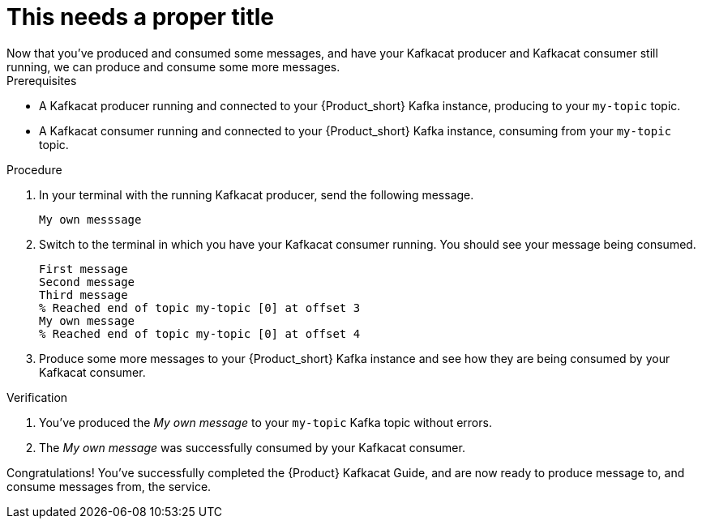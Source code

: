 [id='task-4_{context}']
= This needs a proper title
Now that you've produced and consumed some messages, and have your Kafkacat producer and Kafkacat consumer still running, we can produce and consume some more messages.

.Prerequisites
* A Kafkacat producer running and connected to your {Product_short} Kafka instance, producing to your `my-topic` topic.
* A Kafkacat consumer running and connected to your {Product_short} Kafka instance, consuming from your `my-topic` topic.

.Procedure
. In your terminal with the running Kafkacat producer, send the following message.
+
[source,bash]
----
My own messsage
----
+
. Switch to the terminal in which you have your Kafkacat consumer running. You should see your message being consumed.
+
[source,bash]
----
First message
Second message
Third message
% Reached end of topic my-topic [0] at offset 3
My own message
% Reached end of topic my-topic [0] at offset 4
----
+
. Produce some more messages to your {Product_short} Kafka instance and see how they are being consumed by your Kafkacat consumer.

.Verification
. You've produced the _My own message_ to your `my-topic` Kafka topic without errors.
. The _My own message_ was successfully consumed by your Kafkacat consumer.

[id=conclusion_{context}]
Congratulations! You've successfully completed the {Product} Kafkacat Guide, and are now ready to produce message to, and consume messages from, the service.

ifdef::parent-context[:context: {parent-context}]
ifndef::parent-context[:!context:]
